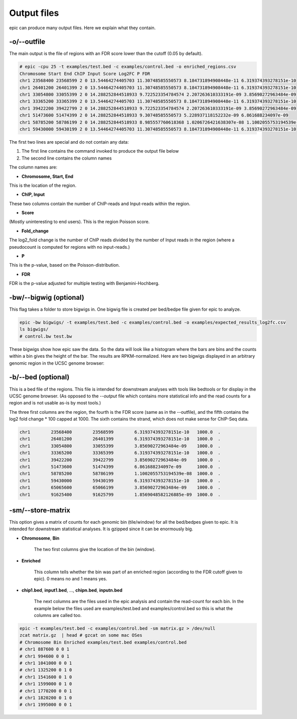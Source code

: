 Output files
============

epic can produce many output files. Here we explain what they contain.

-o/--outfile
~~~~~~~~~~~~

The main output is the file of regions with an FDR score lower than the cutoff (0.05 by default).

.. code-block:: text

    # epic -cpu 25 -t examples/test.bed -c examples/control.bed -o enriched_regions.csv
    Chromosome Start End ChIP Input Score Log2FC P FDR
    chr1 23568400 23568599 2 0 13.54464274405703 11.30748585550573 8.184731894908448e-11 6.319374393278151e-10
    chr1 26401200 26401399 2 0 13.54464274405703 11.30748585550573 8.184731894908448e-11 6.319374393278151e-10
    chr1 33054800 33055399 2 0 14.288252844518933 9.722523354784574 2.207263610333191e-09 3.85690272963484e-09
    chr1 33365200 33365399 2 0 13.54464274405703 11.30748585550573 8.184731894908448e-11 6.319374393278151e-10
    chr1 39422200 39422799 2 0 14.288252844518933 9.722523354784574 2.207263610333191e-09 3.85690272963484e-09
    chr1 51473600 51474399 2 0 14.288252844518933 9.30748585550573 5.228937118152232e-09 6.861688234097e-09
    chr1 58785200 58786199 2 0 14.288252844518933 8.985557760618368 1.0206726421638307e-08 1.1002055753194539e-08
    chr1 59430000 59430199 2 0 13.54464274405703 11.30748585550573 8.184731894908448e-11 6.319374393278151e-10

The first two lines are special and do not contain any data:

#. The first line contains the command invoked to produce the output file below
#. The second line contains the column names

The column names are:

* **Chromosome, Start, End**

This is the location of the region.

* **ChIP, Input**

These two columns contain the number of ChIP-reads and Input-reads within the
region.

* **Score**

(Mostly uninteresting to end users). This is the region Poisson score.

* **Fold_change**

The log2_fold change is the number of ChIP reads divided by the number of Input
reads in the region (where a pseudocount is computed for regions with no
input-reads.)

* **P**

This is the p-value, based on the Poisson-distribution.

* **FDR**

FDR is the p-value adjusted for multiple testing with Benjamini-Hochberg.

-bw/--bigwig (optional)
~~~~~~~~~~~~~~~~~~~~~~~

This flag takes a folder to store bigwigs in. One bigwig file is created per
bed/bedpe file given for epic to analyze.

.. code-block:: bash

    epic -bw bigwigs/ -t examples/test.bed -c examples/control.bed -o examples/expected_results_log2fc.csv
    ls bigwigs/
    # control.bw test.bw

These bigwigs show how epic saw the data. So the data will look like a histogram
where the bars are bins and the counts within a bin gives the height of the bar.
The results are RPKM-normalized. Here are two bigwigs displayed in an arbitrary
genomic region in the UCSC genome browser:

.. image:: img/epic_bigwigs.png

-b/--bed (optional)
~~~~~~~~~~~~~~~~~~~

This is a bed file of the regions. This file is intended for downstream analyses
with tools like bedtools or for display in the UCSC genome browser. (As opposed
to the `--output` file which contains more statistical info and the read counts
for a region and is not usable as-is by most tools.)

The three first columns are the region, the fourth is the FDR score (same as in
the --outfile), and the fifth contains the log2 fold change * 100 capped at 1000.
The sixth contains the strand, which does not make sense for ChIP-Seq data.

.. code-block:: text

    chr1	23568400	23568599	6.319374393278151e-10	1000.0	.
    chr1	26401200	26401399	6.319374393278151e-10	1000.0	.
    chr1	33054800	33055399	3.85690272963484e-09	1000.0	.
    chr1	33365200	33365399	6.319374393278151e-10	1000.0	.
    chr1	39422200	39422799	3.85690272963484e-09	1000.0	.
    chr1	51473600	51474399	6.861688234097e-09	1000.0	.
    chr1	58785200	58786199	1.1002055753194539e-08	1000.0	.
    chr1	59430000	59430199	6.319374393278151e-10	1000.0	.
    chr1	65065600	65066199	3.85690272963484e-09	1000.0	.
    chr1	91625400	91625799	1.8569048582126885e-09	1000.0	.

-sm/--store-matrix
~~~~~~~~~~~~~~~~~~

This option gives a matrix of counts for each genomic bin (tile/window) for all
the bed/bedpes given to epic. It is intended for downstream statistical
analyses. It is gzipped since it can be enormously big.

* **Chromosome**, **Bin**

    The two first columns give the location of the bin (window).

* **Enriched**

    This column tells whether the bin was part of an enriched region
    (according to the FDR cutoff given to epic). 0 means no and 1 means yes.

* **chip1.bed**, **input1.bed**, ..., **chipn.bed**, **inputn.bed**

    The next columns are the files used in the epic analysis and contain the
    read-count for each bin. In the example below the files used are
    examples/test.bed and examples/control.bed so this is what the columns are
    called too.

.. code-block:: bash

    epic -t examples/test.bed -c examples/control.bed -sm matrix.gz > /dev/null
    zcat matrix.gz  | head # gzcat on some mac OSes
    # Chromosome Bin Enriched examples/test.bed examples/control.bed
    # chr1 887600 0 0 1
    # chr1 994600 0 0 1
    # chr1 1041000 0 0 1
    # chr1 1325200 0 1 0
    # chr1 1541600 0 1 0
    # chr1 1599000 0 1 0
    # chr1 1770200 0 0 1
    # chr1 1820200 0 1 0
    # chr1 1995000 0 0 1
